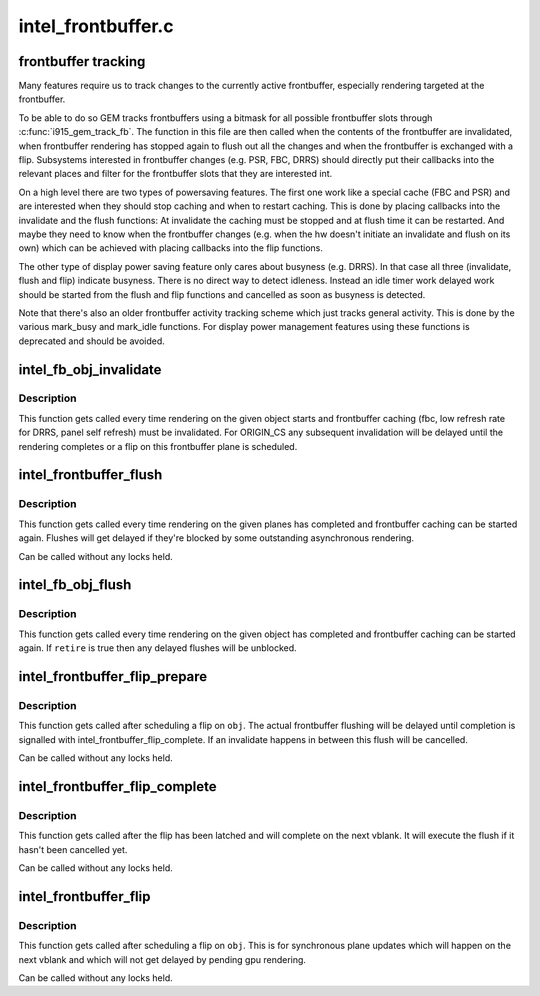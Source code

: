 .. -*- coding: utf-8; mode: rst -*-

===================
intel_frontbuffer.c
===================


.. _`frontbuffer-tracking`:

frontbuffer tracking
====================

Many features require us to track changes to the currently active
frontbuffer, especially rendering targeted at the frontbuffer.

To be able to do so GEM tracks frontbuffers using a bitmask for all possible
frontbuffer slots through :c:func:`i915_gem_track_fb`. The function in this file are
then called when the contents of the frontbuffer are invalidated, when
frontbuffer rendering has stopped again to flush out all the changes and when
the frontbuffer is exchanged with a flip. Subsystems interested in
frontbuffer changes (e.g. PSR, FBC, DRRS) should directly put their callbacks
into the relevant places and filter for the frontbuffer slots that they are
interested int.

On a high level there are two types of powersaving features. The first one
work like a special cache (FBC and PSR) and are interested when they should
stop caching and when to restart caching. This is done by placing callbacks
into the invalidate and the flush functions: At invalidate the caching must
be stopped and at flush time it can be restarted. And maybe they need to know
when the frontbuffer changes (e.g. when the hw doesn't initiate an invalidate
and flush on its own) which can be achieved with placing callbacks into the
flip functions.

The other type of display power saving feature only cares about busyness
(e.g. DRRS). In that case all three (invalidate, flush and flip) indicate
busyness. There is no direct way to detect idleness. Instead an idle timer
work delayed work should be started from the flush and flip functions and
cancelled as soon as busyness is detected.

Note that there's also an older frontbuffer activity tracking scheme which
just tracks general activity. This is done by the various mark_busy and
mark_idle functions. For display power management features using these
functions is deprecated and should be avoided.



.. _`intel_fb_obj_invalidate`:

intel_fb_obj_invalidate
=======================

.. c:function:: void intel_fb_obj_invalidate (struct drm_i915_gem_object *obj, enum fb_op_origin origin)

    invalidate frontbuffer object

    :param struct drm_i915_gem_object \*obj:
        GEM object to invalidate

    :param enum fb_op_origin origin:
        which operation caused the invalidation



.. _`intel_fb_obj_invalidate.description`:

Description
-----------

This function gets called every time rendering on the given object starts and
frontbuffer caching (fbc, low refresh rate for DRRS, panel self refresh) must
be invalidated. For ORIGIN_CS any subsequent invalidation will be delayed
until the rendering completes or a flip on this frontbuffer plane is
scheduled.



.. _`intel_frontbuffer_flush`:

intel_frontbuffer_flush
=======================

.. c:function:: void intel_frontbuffer_flush (struct drm_device *dev, unsigned frontbuffer_bits, enum fb_op_origin origin)

    flush frontbuffer

    :param struct drm_device \*dev:
        DRM device

    :param unsigned frontbuffer_bits:
        frontbuffer plane tracking bits

    :param enum fb_op_origin origin:
        which operation caused the flush



.. _`intel_frontbuffer_flush.description`:

Description
-----------

This function gets called every time rendering on the given planes has
completed and frontbuffer caching can be started again. Flushes will get
delayed if they're blocked by some outstanding asynchronous rendering.

Can be called without any locks held.



.. _`intel_fb_obj_flush`:

intel_fb_obj_flush
==================

.. c:function:: void intel_fb_obj_flush (struct drm_i915_gem_object *obj, bool retire, enum fb_op_origin origin)

    flush frontbuffer object

    :param struct drm_i915_gem_object \*obj:
        GEM object to flush

    :param bool retire:
        set when retiring asynchronous rendering

    :param enum fb_op_origin origin:
        which operation caused the flush



.. _`intel_fb_obj_flush.description`:

Description
-----------

This function gets called every time rendering on the given object has
completed and frontbuffer caching can be started again. If ``retire`` is true
then any delayed flushes will be unblocked.



.. _`intel_frontbuffer_flip_prepare`:

intel_frontbuffer_flip_prepare
==============================

.. c:function:: void intel_frontbuffer_flip_prepare (struct drm_device *dev, unsigned frontbuffer_bits)

    prepare asynchronous frontbuffer flip

    :param struct drm_device \*dev:
        DRM device

    :param unsigned frontbuffer_bits:
        frontbuffer plane tracking bits



.. _`intel_frontbuffer_flip_prepare.description`:

Description
-----------

This function gets called after scheduling a flip on ``obj``\ . The actual
frontbuffer flushing will be delayed until completion is signalled with
intel_frontbuffer_flip_complete. If an invalidate happens in between this
flush will be cancelled.

Can be called without any locks held.



.. _`intel_frontbuffer_flip_complete`:

intel_frontbuffer_flip_complete
===============================

.. c:function:: void intel_frontbuffer_flip_complete (struct drm_device *dev, unsigned frontbuffer_bits)

    complete asynchronous frontbuffer flip

    :param struct drm_device \*dev:
        DRM device

    :param unsigned frontbuffer_bits:
        frontbuffer plane tracking bits



.. _`intel_frontbuffer_flip_complete.description`:

Description
-----------

This function gets called after the flip has been latched and will complete
on the next vblank. It will execute the flush if it hasn't been cancelled yet.

Can be called without any locks held.



.. _`intel_frontbuffer_flip`:

intel_frontbuffer_flip
======================

.. c:function:: void intel_frontbuffer_flip (struct drm_device *dev, unsigned frontbuffer_bits)

    synchronous frontbuffer flip

    :param struct drm_device \*dev:
        DRM device

    :param unsigned frontbuffer_bits:
        frontbuffer plane tracking bits



.. _`intel_frontbuffer_flip.description`:

Description
-----------

This function gets called after scheduling a flip on ``obj``\ . This is for
synchronous plane updates which will happen on the next vblank and which will
not get delayed by pending gpu rendering.

Can be called without any locks held.

